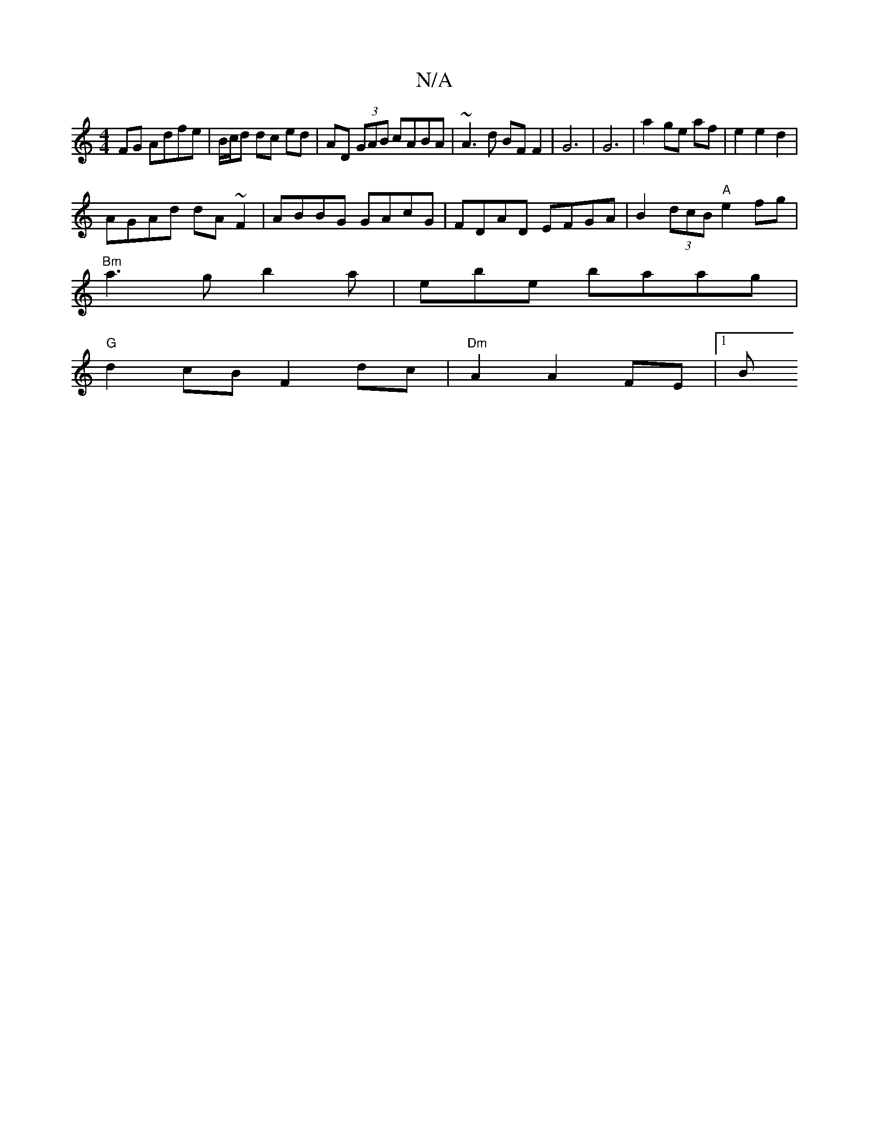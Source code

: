 X:1
T:N/A
M:4/4
R:N/A
K:Cmajor
 FG Adfe | B/c/d dc ed | AD (3GAB cABA | ~A3d BF F2 | G6 | G6 | a2 ge af | e2 e2 d2 | 
AGAd dA~F2 | ABBG GAcG | FDAD EFGA | B2 (3dcB "A"e2fg |
"Bm"a3g b2a|ebe baag|
"G"d2 cB F2 dc |"Dm" A2 A2 FE-|[1 B